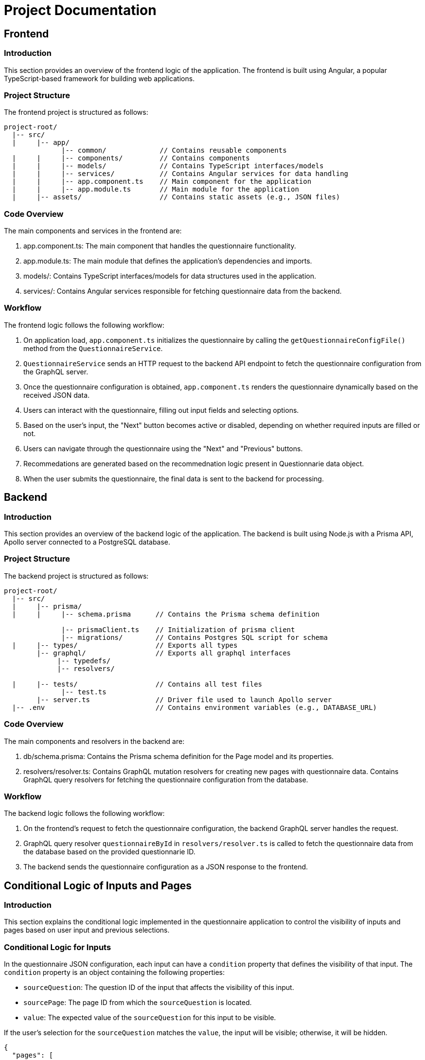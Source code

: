 = Project Documentation

:toc: left
:toclevels: 2

== Frontend

=== Introduction

This section provides an overview of the frontend logic of the application. The frontend is built using Angular, a popular TypeScript-based framework for building web applications.

=== Project Structure

The frontend project is structured as follows:

[source]
----
project-root/
  |-- src/
  |     |-- app/
              |-- common/             // Contains reusable components
  |     |     |-- components/         // Contains components
  |     |     |-- models/             // Contains TypeScript interfaces/models
  |     |     |-- services/           // Contains Angular services for data handling
  |     |     |-- app.component.ts    // Main component for the application
  |     |     |-- app.module.ts       // Main module for the application
  |     |-- assets/                   // Contains static assets (e.g., JSON files)
----

=== Code Overview

The main components and services in the frontend are:

1. app.component.ts: The main component that handles the questionnaire functionality.
2. app.module.ts: The main module that defines the application's dependencies and imports.
3. models/: Contains TypeScript interfaces/models for data structures used in the application.
4. services/: Contains Angular services responsible for fetching questionnaire data from the backend.

=== Workflow

The frontend logic follows the following workflow:

1. On application load, `app.component.ts` initializes the questionnaire by calling the `getQuestionnaireConfigFile()` method from the `QuestionnaireService`.
2. `QuestionnaireService` sends an HTTP request to the backend API endpoint to fetch the questionnaire configuration from the GraphQL server.
3. Once the questionnaire configuration is obtained, `app.component.ts` renders the questionnaire dynamically based on the received JSON data.
4. Users can interact with the questionnaire, filling out input fields and selecting options.
5. Based on the user's input, the "Next" button becomes active or disabled, depending on whether required inputs are filled or not.
6. Users can navigate through the questionnaire using the "Next" and "Previous" buttons.
7. Recommedations are generated based on the recommednation logic present in Questionnarie data object.
8. When the user submits the questionnaire, the final data is sent to the backend for processing.

== Backend

=== Introduction

This section provides an overview of the backend logic of the application. The backend is built using Node.js with a Prisma API, Apollo server connected to a PostgreSQL database.

=== Project Structure

The backend project is structured as follows:

[source]
----
project-root/
  |-- src/
  |     |-- prisma/
  |     |     |-- schema.prisma      // Contains the Prisma schema definition

              |-- prismaClient.ts    // Initialization of prisma client
              |-- migrations/        // Contains Postgres SQL script for schema
  |     |-- types/                   // Exports all types
        |-- graphql/                 // Exports all graphql interfaces
             |-- typedefs/  
             |-- resolvers/  
  
  |     |-- tests/                   // Contains all test files
              |-- test.ts   
        |-- server.ts                // Driver file used to launch Apollo server  
  |-- .env                           // Contains environment variables (e.g., DATABASE_URL)
----

=== Code Overview

The main components and resolvers in the backend are:

1. db/schema.prisma: Contains the Prisma schema definition for the Page model and its properties.
2. resolvers/resolver.ts: Contains GraphQL mutation resolvers for creating new pages with questionnaire data. Contains GraphQL query resolvers for fetching the questionnaire configuration from the database.

=== Workflow

The backend logic follows the following workflow:

1. On the frontend's request to fetch the questionnaire configuration, the backend GraphQL server handles the request.
2. GraphQL query resolver `questionnaireById` in `resolvers/resolver.ts` is called to fetch the questionnaire data from the database based on the provided questionnarie ID.
3. The backend sends the questionnaire configuration as a JSON response to the frontend.

== Conditional Logic of Inputs and Pages

=== Introduction

This section explains the conditional logic implemented in the questionnaire application to control the visibility of inputs and pages based on user input and previous selections.

=== Conditional Logic for Inputs

In the questionnaire JSON configuration, each input can have a `condition` property that defines the visibility of that input. The `condition` property is an object containing the following properties:

- `sourceQuestion`: The question ID of the input that affects the visibility of this input.
- `sourcePage`: The page ID from which the `sourceQuestion` is located.
- `value`: The expected value of the `sourceQuestion` for this input to be visible.

If the user's selection for the `sourceQuestion` matches the `value`, the input will be visible; otherwise, it will be hidden.

[source, json]
----
{
  "pages": [
    {
      "id": 1,
      "title": "Page 1",
      "inputs": [
        {
          "id": 1,
          "type": "text",
          "label": "Name",
          "condition": {
            "sourceQuestion": 2,
            "sourcePage": 1,
            "value": "John"
          }
        },
        {
          "id": 2,
          "type": "select",
          "label": "Gender",
          "options": ["Male", "Female"]
        }
      ]
    }
  ]
}
----

In the above example, the input with ID 1 (Name) will only be visible if the user selects "John" as the answer for input with ID 2 (Gender) on Page 1.

=== Conditional Navigation between Pages

In addition to conditional inputs, the questionnaire also has conditional navigation between pages. This means that certain pages are only accessible based on the user's input on previous pages.

Each page can have a `conditionalNavigation` property, which defines the conditions for navigating to other pages. The `conditionalNavigation` property is an array of objects, where each object contains the following properties:

- `sourceQuestion`: The question ID on the current page whose value affects the navigation.
- `sourcePage`: The ID of the current page.
- `value`: The expected value of the `sourceQuestion` for the navigation to the target page.
- `targetPage`: The ID of the page to navigate to if the condition is met.

If the user's selection for the `sourceQuestion` on the current page matches the `value`, the user will be navigated to the `targetPage`.

[source, json]
----
{
  "pages": [
    {
      "id": 1,
      "title": "Page 1",
      "inputs": [
        {
          "id": 1,
          "type": "select",
          "label": "Age Group",
          "options": ["Child", "Adult"]
        }
      ],
      "conditionalNavigation": [
        {
          "sourceQuestion": 1,
          "sourcePage": 1,
          "value": "Child",
          "targetPage": 2
        }
      ]
    },
    {
      "id": 2,
      "title": "Page 2",
      "inputs": [
        {
          "id": 2,
          "type": "text",
          "label": "Parent's Name",
          "condition": {
            "sourceQuestion": 1,
            "sourcePage": 1,
            "value": "Child"
          }
        }
      ]
    }
  ]
}
----

In the above example, if the user selects "Child" as the answer for the input with ID 1 (Age Group) on Page 1, they will be navigated to Page 2. On Page 2, the input with ID 2 (Parent's Name) will be visible because the user selected "Child" on the previous page.

=== Conclusion

The conditional logic implemented in the questionnaire application allows for dynamic visibility of inputs and conditional navigation between pages based on user input. By using the `condition` property for inputs and the `conditionalNavigation` property for pages in the questionnaire JSON configuration, the application provides a customized user experience based on the user's selections and inputs.


== Goal

This documentation provides an overview of the frontend and backend logic and explains the workflow of the application. Developers can use this documentation to understand how the code is structured and how the different components and services interact to create a dynamic questionnaire application.
